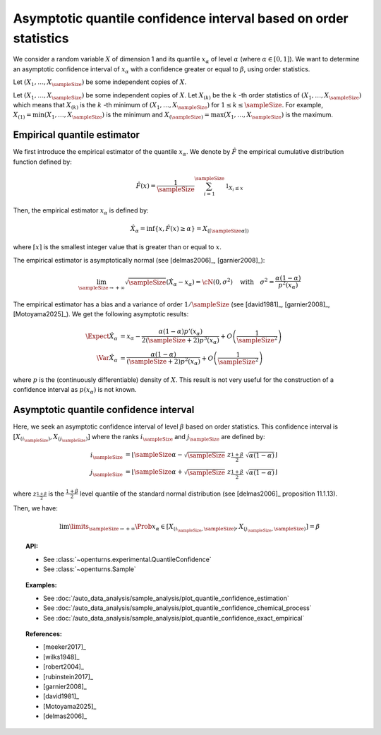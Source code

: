 .. _quantile_asymptotic_confidence_estimation:

Asymptotic quantile confidence interval based on order statistics
-----------------------------------------------------------------

We consider a random variable :math:`X` of dimension 1 and its quantile :math:`x_{\alpha}`
of level :math:`\alpha` (where :math:`\alpha \in [0, 1]`).
We want to determine an asymptotic confidence interval of :math:`x_{\alpha}` with a confidence greater or equal to
:math:`\beta`, using order statistics.

Let :math:`(X_1, \dots, X_\sampleSize)` be some independent copies of :math:`X`.

Let :math:`(X_1, \dots, X_\sampleSize)` be some independent copies of :math:`X`.
Let :math:`X_{(k)}` be the :math:`k` -th order statistics of :math:`(X_1, \dots, X_\sampleSize)` which means that
:math:`X_{(k)}` is the :math:`k` -th minimum of :math:`(X_1, \dots, X_\sampleSize)` for :math:`1 \leq k \leq \sampleSize`. For
example, :math:`X_{(1)} = \min (X_1, \dots, X_\sampleSize)` is the minimum
and :math:`X_{(\sampleSize)} = \max (X_1, \dots, X_\sampleSize)` is the maximum.

Empirical quantile estimator
~~~~~~~~~~~~~~~~~~~~~~~~~~~~

We first introduce the empirical estimator of the quantile :math:`x_{\alpha}`.
We denote by :math:`\hat{F}` the empirical cumulative distribution function defined by:

 .. math::

        \hat{F}(x) = \dfrac{1}{\sampleSize} \sum_{i=1}^\sampleSize \mathbb{1}_{X_i \leq x}

Then, the empirical estimator :math:`x_{\alpha}` is defined by:

 .. math::

        \hat{X}_{\alpha} = \inf \left\{ x, \hat{F}(x) \geq \alpha \right\} = X_{(\lceil \sampleSize\alpha \rceil)}

where :math:`\lceil x \rceil` is the smallest integer value that is greater than or equal to :math:`x`.

The empirical estimator is asymptotically normal (see [delmas2006]_, [garnier2008]_):

 .. math::

        \lim_{\sampleSize \to +\infty} \sqrt{\sampleSize}( \hat{X}_{\alpha} - x_{\alpha}) = \cN(0, \sigma^2)
        \quad \mbox{with}  \quad \sigma^2 = \dfrac{\alpha(1-\alpha)}{p^2(x_{\alpha})}

The empirical estimator has a bias and a variance of order :math:`1/\sampleSize` (see [david1981]_, [garnier2008]_, [Motoyama2025]_). We get
the following asymptotic results:

 .. math::

        \Expect{\hat{X}_{\alpha}} & = x_{\alpha} - \dfrac{\alpha(1-\alpha)p'(x_{\alpha})}{2(\sampleSize+2)p^3(x_{\alpha})} + O\left(
        \dfrac{1}{\sampleSize^2}\right)\\
        \Var{\hat{X}_{\alpha}} & = \dfrac{\alpha(1-\alpha)}{(\sampleSize+2)p^2(x_{\alpha})} + O\left(\dfrac{1}{\sampleSize^2}\right)

where :math:`p` is the (continuously differentiable) density of :math:`X`. This result is not very useful for the construction of a
confidence interval as :math:`p(x_{\alpha})` is not known.


Asymptotic quantile confidence interval
~~~~~~~~~~~~~~~~~~~~~~~~~~~~~~~~~~~~~~~

Here, we seek an asymptotic confidence interval of level :math:`\beta` based on order statistics. This confidence interval is
:math:`\left[ X_{(i_\sampleSize)}, X_{(j_\sampleSize)}\right]` where the ranks :math:`i_\sampleSize` and :math:`j_\sampleSize` are
defined by:

 .. math::

     i_\sampleSize & = \left\lfloor \sampleSize \alpha - \sqrt{\sampleSize} \; z_{\frac{1+\beta}{2}} \; \sqrt{\alpha(1 - \alpha)} \right\rfloor\\
     j_\sampleSize & = \left\lfloor \sampleSize \alpha + \sqrt{\sampleSize} \; z_{\frac{1+\beta}{2}} \;  \sqrt{\alpha(1 - \alpha)} \right\rfloor

where  :math:`z_{\frac{1+\beta}{2}}` is the :math:`\frac{1+\beta}{2}` level quantile of the standard normal distribution (see [delmas2006]_
proposition 11.1.13).

Then, we have:

 .. math::

     \lim\limits_{\sampleSize \rightarrow +\infty} \Prob{x_{\alpha} \in \left[ X_{(i_\sampleSize,\sampleSize)}, X_{(j_\sampleSize,
     \sampleSize)}\right]} = \beta


.. topic:: API:

    - See :class:`~openturns.experimental.QuantileConfidence`
    - See :class:`~openturns.Sample`

.. topic:: Examples:

    - See :doc:`/auto_data_analysis/sample_analysis/plot_quantile_confidence_estimation`
    - See :doc:`/auto_data_analysis/sample_analysis/plot_quantile_confidence_chemical_process`
    - See :doc:`/auto_data_analysis/sample_analysis/plot_quantile_confidence_exact_empirical`

.. topic:: References:

    - [meeker2017]_
    - [wilks1948]_
    - [robert2004]_
    - [rubinstein2017]_
    - [garnier2008]_
    - [david1981]_
    - [Motoyama2025]_
    - [delmas2006]_
